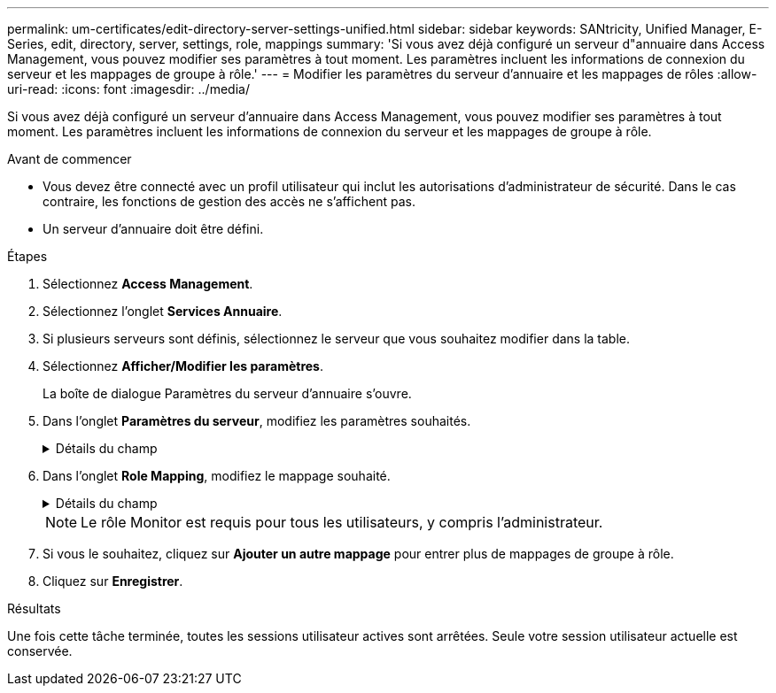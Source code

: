 ---
permalink: um-certificates/edit-directory-server-settings-unified.html 
sidebar: sidebar 
keywords: SANtricity, Unified Manager, E-Series, edit, directory, server, settings, role, mappings 
summary: 'Si vous avez déjà configuré un serveur d"annuaire dans Access Management, vous pouvez modifier ses paramètres à tout moment. Les paramètres incluent les informations de connexion du serveur et les mappages de groupe à rôle.' 
---
= Modifier les paramètres du serveur d'annuaire et les mappages de rôles
:allow-uri-read: 
:icons: font
:imagesdir: ../media/


[role="lead"]
Si vous avez déjà configuré un serveur d'annuaire dans Access Management, vous pouvez modifier ses paramètres à tout moment. Les paramètres incluent les informations de connexion du serveur et les mappages de groupe à rôle.

.Avant de commencer
* Vous devez être connecté avec un profil utilisateur qui inclut les autorisations d'administrateur de sécurité. Dans le cas contraire, les fonctions de gestion des accès ne s'affichent pas.
* Un serveur d'annuaire doit être défini.


.Étapes
. Sélectionnez *Access Management*.
. Sélectionnez l'onglet *Services Annuaire*.
. Si plusieurs serveurs sont définis, sélectionnez le serveur que vous souhaitez modifier dans la table.
. Sélectionnez *Afficher/Modifier les paramètres*.
+
La boîte de dialogue Paramètres du serveur d'annuaire s'ouvre.

. Dans l'onglet *Paramètres du serveur*, modifiez les paramètres souhaités.
+
.Détails du champ
[%collapsible]
====
[cols="25h,~"]
|===
| Réglage | Description 


 a| 
*Paramètres de configuration*



 a| 
Domaine(s)
 a| 
Nom(s) de domaine du ou des serveurs LDAP. Pour plusieurs domaines, entrez les domaines dans une liste séparée par des virgules. Le nom de domaine est utilisé dans le login (_username_@_domain_) pour spécifier le serveur de répertoire à authentifier.



 a| 
URL du serveur
 a| 
URL d'accès au serveur LDAP sous la forme de `ldap[s]://host:port` .



 a| 
Lier un compte (facultatif)
 a| 
Le compte utilisateur en lecture seule pour rechercher des requêtes sur le serveur LDAP et pour effectuer des recherches dans les groupes.



 a| 
Liaison du mot de passe (facultatif)
 a| 
Mot de passe du compte BIND. (Ce champ s'affiche lorsqu'un compte de liaison est saisi.)



 a| 
Testez la connexion au serveur avant d'enregistrer
 a| 
Vérifie que le système peut communiquer avec la configuration du serveur LDAP. Le test se produit après avoir cliqué sur *Enregistrer*. Si cette case est cochée et que le test échoue, la configuration n'est pas modifiée. Vous devez résoudre l'erreur ou décocher la case pour ignorer le test et modifier de nouveau la configuration.



 a| 
*Paramètres des privilèges*



 a| 
Rechercher un NA de base
 a| 
Le contexte LDAP pour rechercher des utilisateurs, généralement sous la forme de `CN=Users, DC=cpoc, DC=local` .



 a| 
Attribut de nom d'utilisateur
 a| 
Attribut lié à l'ID utilisateur pour l'authentification. Par exemple :
`sAMAccountName`.



 a| 
Attribut(s) de groupe
 a| 
Liste des attributs de groupe sur l'utilisateur, qui est utilisée pour le mappage groupe-rôle. Par exemple :
`memberOf, managedObjects`.

|===
====
. Dans l'onglet *Role Mapping*, modifiez le mappage souhaité.
+
.Détails du champ
[%collapsible]
====
[cols="25h,~"]
|===
| Réglage | Description 


 a| 
*Mappages*



 a| 
DN du groupe
 a| 
Nom de domaine du groupe d'utilisateurs LDAP à mapper. Les expressions régulières sont prises en charge. Ces caractères spéciaux d'expression régulière doivent être échappé avec une barre oblique inverse (\) s'ils ne font pas partie d'un modèle d'expression régulier :

\.[]{}()<>*+-=!?^$|



 a| 
Rôles
 a| 
Rôles à mapper sur le DN du groupe. Vous devez sélectionner individuellement chaque rôle que vous souhaitez inclure pour ce groupe. Le rôle de contrôle est requis en association avec les autres rôles pour se connecter à SANtricity Unified Manager. Les rôles incluent les éléments suivants :

** *Storage admin* -- accès en lecture/écriture complet aux objets de stockage sur les baies, mais pas à la configuration de sécurité.
** *Security admin* -- accès à la configuration de sécurité dans Access Management et Certificate Management.
** *Support admin* -- accès à toutes les ressources matérielles sur les matrices de stockage, aux données de panne et aux événements MEL. Aucun accès aux objets de stockage ou à la configuration de sécurité.
** *Monitor* -- accès en lecture seule à tous les objets de stockage, mais pas d'accès à la configuration de sécurité.


|===
====
+

NOTE: Le rôle Monitor est requis pour tous les utilisateurs, y compris l'administrateur.

. Si vous le souhaitez, cliquez sur *Ajouter un autre mappage* pour entrer plus de mappages de groupe à rôle.
. Cliquez sur *Enregistrer*.


.Résultats
Une fois cette tâche terminée, toutes les sessions utilisateur actives sont arrêtées. Seule votre session utilisateur actuelle est conservée.

